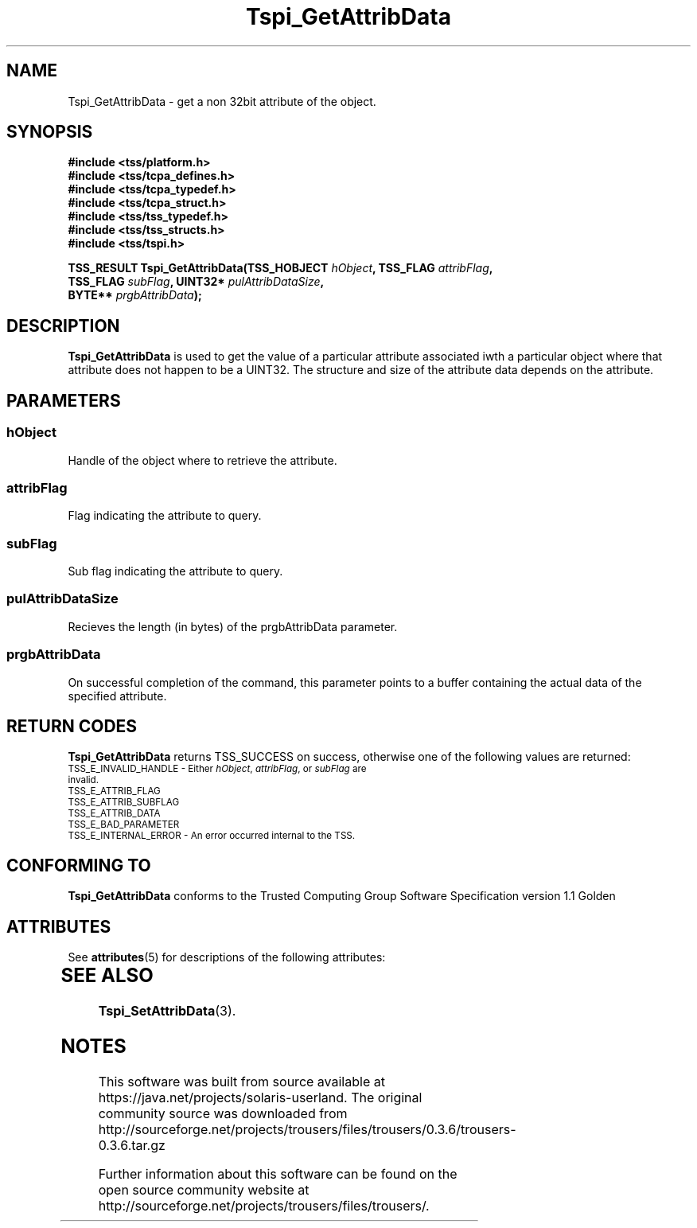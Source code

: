 '\" te
.\" Copyright (C) 2004 International Business Machines Corporation
.\" Written by Kathy Robertson based on the Trusted Computing Group Software Stack Specification Version 1.1 Golden
.\"
.de Sh \" Subsection
.br
.if t .Sp
.ne 5
.PP
\fB\\$1\fR
.PP
..
.de Sp \" Vertical space (when we can't use .PP)
.if t .sp .5v
.if n .sp
..
.de Ip \" List item
.br
.ie \\n(.$>=3 .ne \\$3
.el .ne 3
.IP "\\$1" \\$2
..
.TH "Tspi_GetAttribData" 3 "2004-05-26" "TSS 1.1" "TCG Software Stack Developer's Reference"
.SH NAME
Tspi_GetAttribData \- get a non 32bit attribute of the object.
.SH "SYNOPSIS"
.ad l
.hy 0
.nf
.B #include <tss/platform.h>
.B #include <tss/tcpa_defines.h>
.B #include <tss/tcpa_typedef.h>
.B #include <tss/tcpa_struct.h>
.B #include <tss/tss_typedef.h>
.B #include <tss/tss_structs.h>
.B #include <tss/tspi.h>
.sp
.BI "TSS_RESULT Tspi_GetAttribData(TSS_HOBJECT " hObject ", TSS_FLAG " attribFlag ","
.BI "                              TSS_FLAG    " subFlag ", UINT32*  " pulAttribDataSize ","
.BI "                              BYTE**      " prgbAttribData ");"
.fi
.sp
.ad
.hy

.SH "DESCRIPTION"
.PP
\fBTspi_GetAttribData\fR  is used to get the value of a particular attribute associated iwth a particular object where that attribute does not happen to be a UINT32. The structure and size of the attribute data depends on the attribute.
.SH "PARAMETERS"
.PP
.SS hObject
Handle of the object where to retrieve the attribute.
.PP
.SS attribFlag
Flag indicating the attribute to query.
.PP
.SS subFlag
Sub flag indicating the attribute to query.
.PP
.SS pulAttribDataSize
Recieves the length (in bytes) of the prgbAttribData parameter.
.PP
.SS prgbAttribData
On successful completion of the command, this parameter points to a buffer containing the actual data of the specified attribute.
.SH "RETURN CODES"
.PP
\fBTspi_GetAttribData\fR returns TSS_SUCCESS on success, otherwise one of the following values are returned:
.TP
.SM TSS_E_INVALID_HANDLE - Either \fIhObject\fR, \fIattribFlag\fR, or \fIsubFlag\fR are invalid.
.TP
.SM TSS_E_ATTRIB_FLAG
.TP
.SM TSS_E_ATTRIB_SUBFLAG
.TP
.SM TSS_E_ATTRIB_DATA
.TP
.SM TSS_E_BAD_PARAMETER
.TP
.SM TSS_E_INTERNAL_ERROR - An error occurred internal to the TSS.
.SH "CONFORMING TO"

.PP
\fBTspi_GetAttribData\fR conforms to the Trusted Computing Group Software Specification version 1.1 Golden

.\" Oracle has added the ARC stability level to this manual page
.SH ATTRIBUTES
See
.BR attributes (5)
for descriptions of the following attributes:
.sp
.TS
box;
cbp-1 | cbp-1
l | l .
ATTRIBUTE TYPE	ATTRIBUTE VALUE 
=
Availability	library/security/trousers
=
Stability	Uncommitted
.TE 
.PP
.SH "SEE ALSO"

.PP
\fBTspi_SetAttribData\fR(3).





.SH NOTES

.\" Oracle has added source availability information to this manual page
This software was built from source available at https://java.net/projects/solaris-userland.  The original community source was downloaded from  http://sourceforge.net/projects/trousers/files/trousers/0.3.6/trousers-0.3.6.tar.gz

Further information about this software can be found on the open source community website at http://sourceforge.net/projects/trousers/files/trousers/.
